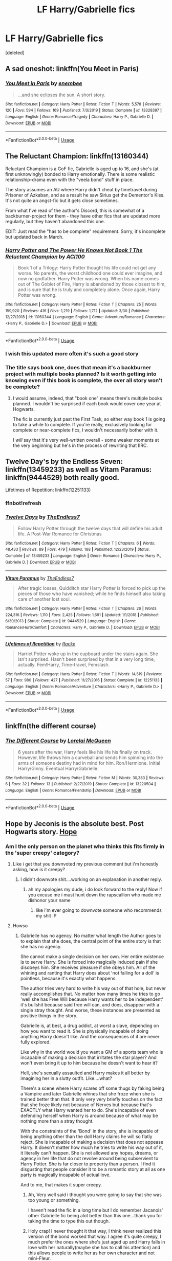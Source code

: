 #+TITLE: LF Harry/Gabrielle fics

* LF Harry/Gabrielle fics
:PROPERTIES:
:Score: 27
:DateUnix: 1593251725.0
:DateShort: 2020-Jun-27
:FlairText: Request
:END:
[deleted]


** A sad oneshot: linkffn(You Meet in Paris)
:PROPERTIES:
:Author: sailingg
:Score: 4
:DateUnix: 1593287133.0
:DateShort: 2020-Jun-28
:END:

*** [[https://www.fanfiction.net/s/13328397/1/][*/You Meet in Paris/*]] by [[https://www.fanfiction.net/u/980211/enembee][/enembee/]]

#+begin_quote
  ...and she eclipses the sun. A short story.
#+end_quote

^{/Site/:} ^{fanfiction.net} ^{*|*} ^{/Category/:} ^{Harry} ^{Potter} ^{*|*} ^{/Rated/:} ^{Fiction} ^{T} ^{*|*} ^{/Words/:} ^{5,578} ^{*|*} ^{/Reviews/:} ^{120} ^{*|*} ^{/Favs/:} ^{594} ^{*|*} ^{/Follows/:} ^{169} ^{*|*} ^{/Published/:} ^{7/3/2019} ^{*|*} ^{/Status/:} ^{Complete} ^{*|*} ^{/id/:} ^{13328397} ^{*|*} ^{/Language/:} ^{English} ^{*|*} ^{/Genre/:} ^{Romance/Tragedy} ^{*|*} ^{/Characters/:} ^{Harry} ^{P.,} ^{Gabrielle} ^{D.} ^{*|*} ^{/Download/:} ^{[[http://www.ff2ebook.com/old/ffn-bot/index.php?id=13328397&source=ff&filetype=epub][EPUB]]} ^{or} ^{[[http://www.ff2ebook.com/old/ffn-bot/index.php?id=13328397&source=ff&filetype=mobi][MOBI]]}

--------------

*FanfictionBot*^{2.0.0-beta} | [[https://github.com/tusing/reddit-ffn-bot/wiki/Usage][Usage]]
:PROPERTIES:
:Author: FanfictionBot
:Score: 2
:DateUnix: 1593287161.0
:DateShort: 2020-Jun-28
:END:


** The Reluctant Champion: linkffn(13160344)

Reluctant Champion is a GoF fic, Gabrielle is aged up to 16, and she's (at first unknowingly) bonded to Harry emotionally. There is some realistic relationship-drama even with the "veela bond" stuff in place.

The story assumes an AU where Harry didn't cheat by timetravel during Prisoner of Azkaban, and as a result he saw Sirius get the Dementor's Kiss. It's not quite an angst-fic but it gets close sometimes.

From what I've read of the author's Discord, this is somewhat of a backburner-project for them - they have other fics that are updated more regularly, but they haven't abandoned this one.

EDIT: Just read the "has to be complete" requirement. Sorry, it's incomplete but updated back in March.
:PROPERTIES:
:Author: PsiGuy60
:Score: 5
:DateUnix: 1593265717.0
:DateShort: 2020-Jun-27
:END:

*** [[https://www.fanfiction.net/s/13160344/1/][*/Harry Potter and The Power He Knows Not Book 1 The Reluctant Champion/*]] by [[https://www.fanfiction.net/u/11142828/ACI100][/ACI100/]]

#+begin_quote
  Book 1 of a Trilogy: Harry Potter thought his life could not get any worse. No parents, the worst childhood one could ever imagine, and now no godfather. Harry Potter was wrong. When his name comes out of The Goblet of Fire, Harry is abandoned by those closest to him, and is sure that he is truly and completely alone. Once again, Harry Potter was wrong.
#+end_quote

^{/Site/:} ^{fanfiction.net} ^{*|*} ^{/Category/:} ^{Harry} ^{Potter} ^{*|*} ^{/Rated/:} ^{Fiction} ^{T} ^{*|*} ^{/Chapters/:} ^{25} ^{*|*} ^{/Words/:} ^{159,920} ^{*|*} ^{/Reviews/:} ^{416} ^{*|*} ^{/Favs/:} ^{1,219} ^{*|*} ^{/Follows/:} ^{1,712} ^{*|*} ^{/Updated/:} ^{3/30} ^{*|*} ^{/Published/:} ^{12/27/2018} ^{*|*} ^{/id/:} ^{13160344} ^{*|*} ^{/Language/:} ^{English} ^{*|*} ^{/Genre/:} ^{Adventure/Romance} ^{*|*} ^{/Characters/:} ^{<Harry} ^{P.,} ^{Gabrielle} ^{D.>} ^{*|*} ^{/Download/:} ^{[[http://www.ff2ebook.com/old/ffn-bot/index.php?id=13160344&source=ff&filetype=epub][EPUB]]} ^{or} ^{[[http://www.ff2ebook.com/old/ffn-bot/index.php?id=13160344&source=ff&filetype=mobi][MOBI]]}

--------------

*FanfictionBot*^{2.0.0-beta} | [[https://github.com/tusing/reddit-ffn-bot/wiki/Usage][Usage]]
:PROPERTIES:
:Author: FanfictionBot
:Score: 4
:DateUnix: 1593265727.0
:DateShort: 2020-Jun-27
:END:


*** I wish this updated more often it's such a good story
:PROPERTIES:
:Author: flingerdinger
:Score: 3
:DateUnix: 1593297788.0
:DateShort: 2020-Jun-28
:END:


*** The title says book one, does that mean it's a backburner project with multiple books planned? Is it worth getting into knowing even if this book is complete, the over all story won't be complete?
:PROPERTIES:
:Author: themegaweirdthrow
:Score: 2
:DateUnix: 1593267764.0
:DateShort: 2020-Jun-27
:END:

**** I would assume, indeed, that "book one" means there's multiple books planned. I wouldn't be surprised if each book would cover one year at Hogwarts.

The fic is currently just past the First Task, so either way book 1 is going to take a while to complete. If you're really, exclusively looking for complete or near-complete fics, I wouldn't necessarily bother with it.

I /will/ say that it's very well-written overall - some weaker moments at the very beginning but he's in the process of rewriting that IIRC.
:PROPERTIES:
:Author: PsiGuy60
:Score: 2
:DateUnix: 1593268403.0
:DateShort: 2020-Jun-27
:END:


** Twelve Day's by the Endless Seven: linkffn(13459233) as well as Vitam Paramus: linkffn(9444529) both really good.

Lifetimes of Repetition: linkffn(12251133)
:PROPERTIES:
:Author: flingerdinger
:Score: 7
:DateUnix: 1593258136.0
:DateShort: 2020-Jun-27
:END:

*** ffnbot!refresh
:PROPERTIES:
:Author: flingerdinger
:Score: 3
:DateUnix: 1593258527.0
:DateShort: 2020-Jun-27
:END:


*** [[https://www.fanfiction.net/s/13459233/1/][*/Twelve Days/*]] by [[https://www.fanfiction.net/u/2638737/TheEndless7][/TheEndless7/]]

#+begin_quote
  Follow Harry Potter through the twelve days that will define his adult life. A Post-War Romance for Christmas
#+end_quote

^{/Site/:} ^{fanfiction.net} ^{*|*} ^{/Category/:} ^{Harry} ^{Potter} ^{*|*} ^{/Rated/:} ^{Fiction} ^{T} ^{*|*} ^{/Chapters/:} ^{6} ^{*|*} ^{/Words/:} ^{48,433} ^{*|*} ^{/Reviews/:} ^{89} ^{*|*} ^{/Favs/:} ^{479} ^{*|*} ^{/Follows/:} ^{188} ^{*|*} ^{/Published/:} ^{12/23/2019} ^{*|*} ^{/Status/:} ^{Complete} ^{*|*} ^{/id/:} ^{13459233} ^{*|*} ^{/Language/:} ^{English} ^{*|*} ^{/Genre/:} ^{Romance} ^{*|*} ^{/Characters/:} ^{Harry} ^{P.,} ^{Gabrielle} ^{D.} ^{*|*} ^{/Download/:} ^{[[http://www.ff2ebook.com/old/ffn-bot/index.php?id=13459233&source=ff&filetype=epub][EPUB]]} ^{or} ^{[[http://www.ff2ebook.com/old/ffn-bot/index.php?id=13459233&source=ff&filetype=mobi][MOBI]]}

--------------

[[https://www.fanfiction.net/s/9444529/1/][*/Vitam Paramus/*]] by [[https://www.fanfiction.net/u/2638737/TheEndless7][/TheEndless7/]]

#+begin_quote
  After tragic losses, Quidditch star Harry Potter is forced to pick up the pieces of those who have vanished; while he finds himself also taking care of another lost soul.
#+end_quote

^{/Site/:} ^{fanfiction.net} ^{*|*} ^{/Category/:} ^{Harry} ^{Potter} ^{*|*} ^{/Rated/:} ^{Fiction} ^{T} ^{*|*} ^{/Chapters/:} ^{26} ^{*|*} ^{/Words/:} ^{224,316} ^{*|*} ^{/Reviews/:} ^{1,110} ^{*|*} ^{/Favs/:} ^{2,425} ^{*|*} ^{/Follows/:} ^{1,691} ^{*|*} ^{/Updated/:} ^{1/1/2018} ^{*|*} ^{/Published/:} ^{6/30/2013} ^{*|*} ^{/Status/:} ^{Complete} ^{*|*} ^{/id/:} ^{9444529} ^{*|*} ^{/Language/:} ^{English} ^{*|*} ^{/Genre/:} ^{Romance/Hurt/Comfort} ^{*|*} ^{/Characters/:} ^{Harry} ^{P.,} ^{Gabrielle} ^{D.} ^{*|*} ^{/Download/:} ^{[[http://www.ff2ebook.com/old/ffn-bot/index.php?id=9444529&source=ff&filetype=epub][EPUB]]} ^{or} ^{[[http://www.ff2ebook.com/old/ffn-bot/index.php?id=9444529&source=ff&filetype=mobi][MOBI]]}

--------------

[[https://www.fanfiction.net/s/12251133/1/][*/Lifetimes of Repetition/*]] by [[https://www.fanfiction.net/u/1890123/Racke][/Racke/]]

#+begin_quote
  Harriet Potter woke up in the cupboard under the stairs again. She isn't surprised. Hasn't been surprised by that in a very long time, actually. Fem!Harry, Time-travel, Femslash.
#+end_quote

^{/Site/:} ^{fanfiction.net} ^{*|*} ^{/Category/:} ^{Harry} ^{Potter} ^{*|*} ^{/Rated/:} ^{Fiction} ^{T} ^{*|*} ^{/Words/:} ^{14,519} ^{*|*} ^{/Reviews/:} ^{57} ^{*|*} ^{/Favs/:} ^{980} ^{*|*} ^{/Follows/:} ^{427} ^{*|*} ^{/Published/:} ^{11/27/2016} ^{*|*} ^{/Status/:} ^{Complete} ^{*|*} ^{/id/:} ^{12251133} ^{*|*} ^{/Language/:} ^{English} ^{*|*} ^{/Genre/:} ^{Romance/Adventure} ^{*|*} ^{/Characters/:} ^{<Harry} ^{P.,} ^{Gabrielle} ^{D.>} ^{*|*} ^{/Download/:} ^{[[http://www.ff2ebook.com/old/ffn-bot/index.php?id=12251133&source=ff&filetype=epub][EPUB]]} ^{or} ^{[[http://www.ff2ebook.com/old/ffn-bot/index.php?id=12251133&source=ff&filetype=mobi][MOBI]]}

--------------

*FanfictionBot*^{2.0.0-beta} | [[https://github.com/tusing/reddit-ffn-bot/wiki/Usage][Usage]]
:PROPERTIES:
:Author: FanfictionBot
:Score: 3
:DateUnix: 1593258545.0
:DateShort: 2020-Jun-27
:END:


** linkffn(the different course)
:PROPERTIES:
:Author: Kingslayer629736
:Score: 3
:DateUnix: 1593267046.0
:DateShort: 2020-Jun-27
:END:

*** [[https://www.fanfiction.net/s/13220504/1/][*/The Different Course/*]] by [[https://www.fanfiction.net/u/5738500/Lorelai-McQueen][/Lorelai McQueen/]]

#+begin_quote
  6 years after the war, Harry feels like his life his finally on track. However, life throws him a curveball and sends him spinning into the arms of someone destiny had in mind for him. Ron/Hermione. Initial Harry/Ginny. Eventual Harry/Gabrielle.
#+end_quote

^{/Site/:} ^{fanfiction.net} ^{*|*} ^{/Category/:} ^{Harry} ^{Potter} ^{*|*} ^{/Rated/:} ^{Fiction} ^{M} ^{*|*} ^{/Words/:} ^{30,383} ^{*|*} ^{/Reviews/:} ^{6} ^{*|*} ^{/Favs/:} ^{32} ^{*|*} ^{/Follows/:} ^{13} ^{*|*} ^{/Published/:} ^{2/27/2019} ^{*|*} ^{/Status/:} ^{Complete} ^{*|*} ^{/id/:} ^{13220504} ^{*|*} ^{/Language/:} ^{English} ^{*|*} ^{/Genre/:} ^{Romance/Friendship} ^{*|*} ^{/Download/:} ^{[[http://www.ff2ebook.com/old/ffn-bot/index.php?id=13220504&source=ff&filetype=epub][EPUB]]} ^{or} ^{[[http://www.ff2ebook.com/old/ffn-bot/index.php?id=13220504&source=ff&filetype=mobi][MOBI]]}

--------------

*FanfictionBot*^{2.0.0-beta} | [[https://github.com/tusing/reddit-ffn-bot/wiki/Usage][Usage]]
:PROPERTIES:
:Author: FanfictionBot
:Score: 2
:DateUnix: 1593267065.0
:DateShort: 2020-Jun-27
:END:


** Hope by Jeconis is the absolute best. Post Hogwarts story. [[https://jeconais.fanficauthors.net/Hope/index/][Hope]]
:PROPERTIES:
:Author: tarheelgrey
:Score: 5
:DateUnix: 1593256822.0
:DateShort: 2020-Jun-27
:END:

*** Am I the only person on the planet who thinks this fits firmly in the 'super creepy' category?
:PROPERTIES:
:Author: TE7
:Score: 6
:DateUnix: 1593287879.0
:DateShort: 2020-Jun-28
:END:

**** Like i get that you downvoted my previous comment but i'm honestly asking, how is it creepy?
:PROPERTIES:
:Author: flingerdinger
:Score: 3
:DateUnix: 1593301516.0
:DateShort: 2020-Jun-28
:END:

***** I didn't downvote shit....working on an explanation in another reply.
:PROPERTIES:
:Author: TE7
:Score: 4
:DateUnix: 1593306562.0
:DateShort: 2020-Jun-28
:END:

****** ah my apologies my dude, i do look forward to the reply! Now if you excuse me i must hunt down the rapscallion who made me dishonor your name
:PROPERTIES:
:Author: flingerdinger
:Score: 4
:DateUnix: 1593306598.0
:DateShort: 2020-Jun-28
:END:

******* like i'm ever going to downvote someone who recommends my shit :P
:PROPERTIES:
:Author: TE7
:Score: 4
:DateUnix: 1593313959.0
:DateShort: 2020-Jun-28
:END:


**** Howso
:PROPERTIES:
:Author: flingerdinger
:Score: 2
:DateUnix: 1593297751.0
:DateShort: 2020-Jun-28
:END:

***** Gabrielle has no agency. No matter what length the Author goes to to explain that she does, the central point of the entire story is that she has no agency.

She cannot make a single decision on her own. Her entire existence is to serve Harry. She is forced into magically induced pain if she disobeys him. She receives pleasure if she obeys him. All of the whining and ranting that Harry does about 'not falling for a doll' is pointless, because it's exactly what happens.

The author tries very hard to write his way out of that hole, but never really accomplishes that. No matter how many times he tries to go 'well she has Free Will because Harry wants her to be independent' it's bullshit because said free will can, and does, disappear with a single stray thought. And worse, these instances are presented as positive things in the story.

Gabrielle is, at best, a drug addict, at worst a slave, depending on how you want to read it. She is physically incapable of doing anything Harry doesn't like. And the consequences of it are never fully explored.

Like why in the world would you want a GM of a sports team who is incapable of making a decision that irritates the star player? And won't even bring it up to him because he doesn't want to hear it?

Hell, she's sexually assaulted and Harry makes it all better by imagining her in a slutty outfit. Like....what?

There's a scene where Harry scares off some thugs by faking being a Vampire and later Gabrielle whines that she froze when she is trained better than that. It only very very briefly touches on the fact that she froze likely not because of Nerves but because that's EXACTLY what Harry wanted her to do. She's incapable of even defending herself when Harry is around because of what may be nothing more than a stray thought.

With the constraints of the 'Bond' in the story, she is incapable of being anything other than the doll Harry claims he will so flatly reject. She is incapable of making a decision that does not appease Harry. It doesn't matter how much he tries to write his way out of it, it literally can't happen. She is not allowed any hopes, dreams, or agency in her life that do not revolve around being subservient to Harry Potter. She is far closer to property than a person. I find it disgusting that people consider it to be a romantic story at all as one party is magically incapable of actual love.

And to me, that makes it super creepy.
:PROPERTIES:
:Author: TE7
:Score: 16
:DateUnix: 1593306846.0
:DateShort: 2020-Jun-28
:END:

****** Ah, Very well said i thought you were going to say that she was too young or something.

I haven't read the fic in a long time but I do remember Jacanois' other Gabrielle fic being alot better than this one...thank you for taking the time to type this out though.
:PROPERTIES:
:Author: flingerdinger
:Score: 3
:DateUnix: 1593306943.0
:DateShort: 2020-Jun-28
:END:


****** Holy crap! I never thought it that way, I think never realized this version of the bond worked that way. I agree it's quite creepy, I much prefer the ones where she's just aged up and Harry falls in love with her naturally(maybe she has to call his attention) and this allows people to write her as her own character and not mini-Fleur.

It always had a strange feeling for me because of all the "bonded at 8"

Thank you for ruining my guilty pleasures re-reads! Or not, I will probably just interpret the other way though.

At least Letters is still safe!
:PROPERTIES:
:Author: Kellar21
:Score: 3
:DateUnix: 1593334873.0
:DateShort: 2020-Jun-28
:END:

******* Safe?

A seventeen year old witch has sex with a fourteen year old wizard because she's jealous of the fourteen year old witch he spends his time with.

Also super creepy.
:PROPERTIES:
:Author: TE7
:Score: 3
:DateUnix: 1593462866.0
:DateShort: 2020-Jun-30
:END:

******** u/Kellar21:
#+begin_quote
  A seventeen year old witch has sex with a fourteen year old wizard because she's jealous of the fourteen year old witch he spends his time with.
#+end_quote

It's more believable, I could see it happen with some people I know.
:PROPERTIES:
:Author: Kellar21
:Score: 1
:DateUnix: 1593464715.0
:DateShort: 2020-Jun-30
:END:


*** I already read that.. i said it in the desc
:PROPERTIES:
:Author: TheSmallRaptor
:Score: 3
:DateUnix: 1593288515.0
:DateShort: 2020-Jun-28
:END:


** [[https://www.fanfiction.net/s/5490079/1/The-Little-Veela-that-Could][The Little Veela That Could]] has Harry and Gabrielle linked. Be warned that there is character death and a very unusual use of a Patronus...
:PROPERTIES:
:Author: BeardInTheDark
:Score: 3
:DateUnix: 1593255057.0
:DateShort: 2020-Jun-27
:END:


** linkffn(5212671)
:PROPERTIES:
:Author: AlexFawksson
:Score: 1
:DateUnix: 1593277801.0
:DateShort: 2020-Jun-27
:END:

*** [[https://www.fanfiction.net/s/5212671/1/][*/Harry and Gabi/*]] by [[https://www.fanfiction.net/u/1510989/muggledad][/muggledad/]]

#+begin_quote
  Does love really withstand all? Can they truly complete each other while navigating the deadly life that others build around them? Harry/Gabrielle
#+end_quote

^{/Site/:} ^{fanfiction.net} ^{*|*} ^{/Category/:} ^{Harry} ^{Potter} ^{*|*} ^{/Rated/:} ^{Fiction} ^{M} ^{*|*} ^{/Chapters/:} ^{5} ^{*|*} ^{/Words/:} ^{151,903} ^{*|*} ^{/Reviews/:} ^{579} ^{*|*} ^{/Favs/:} ^{1,938} ^{*|*} ^{/Follows/:} ^{1,947} ^{*|*} ^{/Updated/:} ^{5/12/2010} ^{*|*} ^{/Published/:} ^{7/12/2009} ^{*|*} ^{/id/:} ^{5212671} ^{*|*} ^{/Language/:} ^{English} ^{*|*} ^{/Genre/:} ^{Romance/Adventure} ^{*|*} ^{/Characters/:} ^{<Harry} ^{P.,} ^{Gabrielle} ^{D.>} ^{*|*} ^{/Download/:} ^{[[http://www.ff2ebook.com/old/ffn-bot/index.php?id=5212671&source=ff&filetype=epub][EPUB]]} ^{or} ^{[[http://www.ff2ebook.com/old/ffn-bot/index.php?id=5212671&source=ff&filetype=mobi][MOBI]]}

--------------

*FanfictionBot*^{2.0.0-beta} | [[https://github.com/tusing/reddit-ffn-bot/wiki/Usage][Usage]]
:PROPERTIES:
:Author: FanfictionBot
:Score: 1
:DateUnix: 1593277813.0
:DateShort: 2020-Jun-27
:END:


** Two Dozen Veela by Two Dozen Veela is one I am enjoying. It is currently ongoing, post-war crime fic. Warning it is a M for a reason; it can by quite dark.

linkffn(13427749)
:PROPERTIES:
:Author: rawmeat898
:Score: 1
:DateUnix: 1593306731.0
:DateShort: 2020-Jun-28
:END:

*** [[https://www.fanfiction.net/s/13427749/1/][*/Two Dozen Veela/*]] by [[https://www.fanfiction.net/u/711731/sirius009][/sirius009/]]

#+begin_quote
  Frustrated by the inaction of the ICW, Gabrielle Delacour reaches out to an old acquaintance to investigate a series of kidnappings. H/Gabrielle
#+end_quote

^{/Site/:} ^{fanfiction.net} ^{*|*} ^{/Category/:} ^{Harry} ^{Potter} ^{*|*} ^{/Rated/:} ^{Fiction} ^{M} ^{*|*} ^{/Chapters/:} ^{13} ^{*|*} ^{/Words/:} ^{90,068} ^{*|*} ^{/Reviews/:} ^{76} ^{*|*} ^{/Favs/:} ^{276} ^{*|*} ^{/Follows/:} ^{466} ^{*|*} ^{/Updated/:} ^{6/22} ^{*|*} ^{/Published/:} ^{11/7/2019} ^{*|*} ^{/id/:} ^{13427749} ^{*|*} ^{/Language/:} ^{English} ^{*|*} ^{/Genre/:} ^{Mystery/Romance} ^{*|*} ^{/Characters/:} ^{Harry} ^{P.,} ^{Gabrielle} ^{D.,} ^{Astoria} ^{G.,} ^{Victoire} ^{W.} ^{*|*} ^{/Download/:} ^{[[http://www.ff2ebook.com/old/ffn-bot/index.php?id=13427749&source=ff&filetype=epub][EPUB]]} ^{or} ^{[[http://www.ff2ebook.com/old/ffn-bot/index.php?id=13427749&source=ff&filetype=mobi][MOBI]]}

--------------

*FanfictionBot*^{2.0.0-beta} | [[https://github.com/tusing/reddit-ffn-bot/wiki/Usage][Usage]]
:PROPERTIES:
:Author: FanfictionBot
:Score: 1
:DateUnix: 1593306781.0
:DateShort: 2020-Jun-28
:END:


** [deleted]
:PROPERTIES:
:Score: 1
:DateUnix: 1593329421.0
:DateShort: 2020-Jun-28
:END:

*** [[https://archiveofourown.org/works/18300362][*/The Different Course/*]] by [[https://www.archiveofourown.org/users/LorelaiMcQueen/pseuds/LorelaiMcQueen][/LorelaiMcQueen/]]

#+begin_quote
  6 years after the war, Harry feels like his life his finally on track. However, life throws him a curveball and sends him spinning into the arms of someone destiny had in mind for him. Ron/Hermione. Initial Harry/Ginny. Eventual Harry/Gabrielle.
#+end_quote

^{/Site/:} ^{Archive} ^{of} ^{Our} ^{Own} ^{*|*} ^{/Fandom/:} ^{Harry} ^{Potter} ^{-} ^{J.} ^{K.} ^{Rowling} ^{*|*} ^{/Published/:} ^{2019-03-31} ^{*|*} ^{/Words/:} ^{29163} ^{*|*} ^{/Chapters/:} ^{1/1} ^{*|*} ^{/Comments/:} ^{5} ^{*|*} ^{/Kudos/:} ^{123} ^{*|*} ^{/Bookmarks/:} ^{38} ^{*|*} ^{/Hits/:} ^{3423} ^{*|*} ^{/ID/:} ^{18300362} ^{*|*} ^{/Download/:} ^{[[https://archiveofourown.org/downloads/18300362/The%20Different%20Course.epub?updated_at=1554037238][EPUB]]} ^{or} ^{[[https://archiveofourown.org/downloads/18300362/The%20Different%20Course.mobi?updated_at=1554037238][MOBI]]}

--------------

*FanfictionBot*^{2.0.0-beta} | [[https://github.com/tusing/reddit-ffn-bot/wiki/Usage][Usage]]
:PROPERTIES:
:Author: FanfictionBot
:Score: 1
:DateUnix: 1593329435.0
:DateShort: 2020-Jun-28
:END:


** linkffn(Taking Hostages by The Caitiff).

linkffn(L'Heritier de le Fay by n1ght3lf).

[[https://jeconais.fanficauthors.net/Happily_Ever_After/index/][Happily Ever After]] by Jeconais.
:PROPERTIES:
:Author: steve_wheeler
:Score: 1
:DateUnix: 1593443433.0
:DateShort: 2020-Jun-29
:END:

*** [[https://www.fanfiction.net/s/3406522/1/][*/Taking Hostages/*]] by [[https://www.fanfiction.net/u/1017807/The-Caitiff][/The-Caitiff/]]

#+begin_quote
  Not your usual veela bonding story. When young veela enter puberty, their instincts guide them to the perfect man. It's either love or death for these beings of lust and flame, and Gabrielle Delacour has her mind set on love. HPGD
#+end_quote

^{/Site/:} ^{fanfiction.net} ^{*|*} ^{/Category/:} ^{Harry} ^{Potter} ^{*|*} ^{/Rated/:} ^{Fiction} ^{T} ^{*|*} ^{/Chapters/:} ^{4} ^{*|*} ^{/Words/:} ^{17,038} ^{*|*} ^{/Reviews/:} ^{230} ^{*|*} ^{/Favs/:} ^{815} ^{*|*} ^{/Follows/:} ^{438} ^{*|*} ^{/Updated/:} ^{4/28/2007} ^{*|*} ^{/Published/:} ^{2/21/2007} ^{*|*} ^{/Status/:} ^{Complete} ^{*|*} ^{/id/:} ^{3406522} ^{*|*} ^{/Language/:} ^{English} ^{*|*} ^{/Genre/:} ^{Humor/Romance} ^{*|*} ^{/Characters/:} ^{Harry} ^{P.,} ^{Gabrielle} ^{D.} ^{*|*} ^{/Download/:} ^{[[http://www.ff2ebook.com/old/ffn-bot/index.php?id=3406522&source=ff&filetype=epub][EPUB]]} ^{or} ^{[[http://www.ff2ebook.com/old/ffn-bot/index.php?id=3406522&source=ff&filetype=mobi][MOBI]]}

--------------

[[https://www.fanfiction.net/s/5004694/1/][*/L'Heritier de le Fay/*]] by [[https://www.fanfiction.net/u/1829051/n1ght3lf][/n1ght3lf/]]

#+begin_quote
  English story; girl!Harry. It had been four years since Malfoy had changed her... four years since the War had ended. It was time for her to come back.
#+end_quote

^{/Site/:} ^{fanfiction.net} ^{*|*} ^{/Category/:} ^{Harry} ^{Potter} ^{*|*} ^{/Rated/:} ^{Fiction} ^{M} ^{*|*} ^{/Words/:} ^{24,957} ^{*|*} ^{/Reviews/:} ^{73} ^{*|*} ^{/Favs/:} ^{643} ^{*|*} ^{/Follows/:} ^{190} ^{*|*} ^{/Published/:} ^{4/19/2009} ^{*|*} ^{/Status/:} ^{Complete} ^{*|*} ^{/id/:} ^{5004694} ^{*|*} ^{/Language/:} ^{English} ^{*|*} ^{/Genre/:} ^{Drama} ^{*|*} ^{/Characters/:} ^{Harry} ^{P.,} ^{Gabrielle} ^{D.} ^{*|*} ^{/Download/:} ^{[[http://www.ff2ebook.com/old/ffn-bot/index.php?id=5004694&source=ff&filetype=epub][EPUB]]} ^{or} ^{[[http://www.ff2ebook.com/old/ffn-bot/index.php?id=5004694&source=ff&filetype=mobi][MOBI]]}

--------------

*FanfictionBot*^{2.0.0-beta} | [[https://github.com/tusing/reddit-ffn-bot/wiki/Usage][Usage]]
:PROPERTIES:
:Author: FanfictionBot
:Score: 1
:DateUnix: 1593443461.0
:DateShort: 2020-Jun-29
:END:


** Linkffn(hero and the Veela)
:PROPERTIES:
:Author: kdbvols
:Score: 0
:DateUnix: 1593257108.0
:DateShort: 2020-Jun-27
:END:

*** [[https://www.fanfiction.net/s/8358170/1/][*/The Hero and the Veela/*]] by [[https://www.fanfiction.net/u/2475592/JackPotr][/JackPotr/]]

#+begin_quote
  The events of the second task of the Tri-Wizard Tournament will have great and long lasting effects. Join Harry as he comes into his own with the help of family. Events will push pairing together but not instant soul bond. Harry is angry about his treatment by those at school but not betrayal, mainly disagreements. Good but human Dumbles. Rated T for mild language.
#+end_quote

^{/Site/:} ^{fanfiction.net} ^{*|*} ^{/Category/:} ^{Harry} ^{Potter} ^{*|*} ^{/Rated/:} ^{Fiction} ^{T} ^{*|*} ^{/Chapters/:} ^{20} ^{*|*} ^{/Words/:} ^{165,741} ^{*|*} ^{/Reviews/:} ^{860} ^{*|*} ^{/Favs/:} ^{2,623} ^{*|*} ^{/Follows/:} ^{1,559} ^{*|*} ^{/Updated/:} ^{12/17/2012} ^{*|*} ^{/Published/:} ^{7/25/2012} ^{*|*} ^{/Status/:} ^{Complete} ^{*|*} ^{/id/:} ^{8358170} ^{*|*} ^{/Language/:} ^{English} ^{*|*} ^{/Genre/:} ^{Drama/Romance} ^{*|*} ^{/Characters/:} ^{Harry} ^{P.,} ^{Gabrielle} ^{D.} ^{*|*} ^{/Download/:} ^{[[http://www.ff2ebook.com/old/ffn-bot/index.php?id=8358170&source=ff&filetype=epub][EPUB]]} ^{or} ^{[[http://www.ff2ebook.com/old/ffn-bot/index.php?id=8358170&source=ff&filetype=mobi][MOBI]]}

--------------

*FanfictionBot*^{2.0.0-beta} | [[https://github.com/tusing/reddit-ffn-bot/wiki/Usage][Usage]]
:PROPERTIES:
:Author: FanfictionBot
:Score: 0
:DateUnix: 1593257122.0
:DateShort: 2020-Jun-27
:END:
